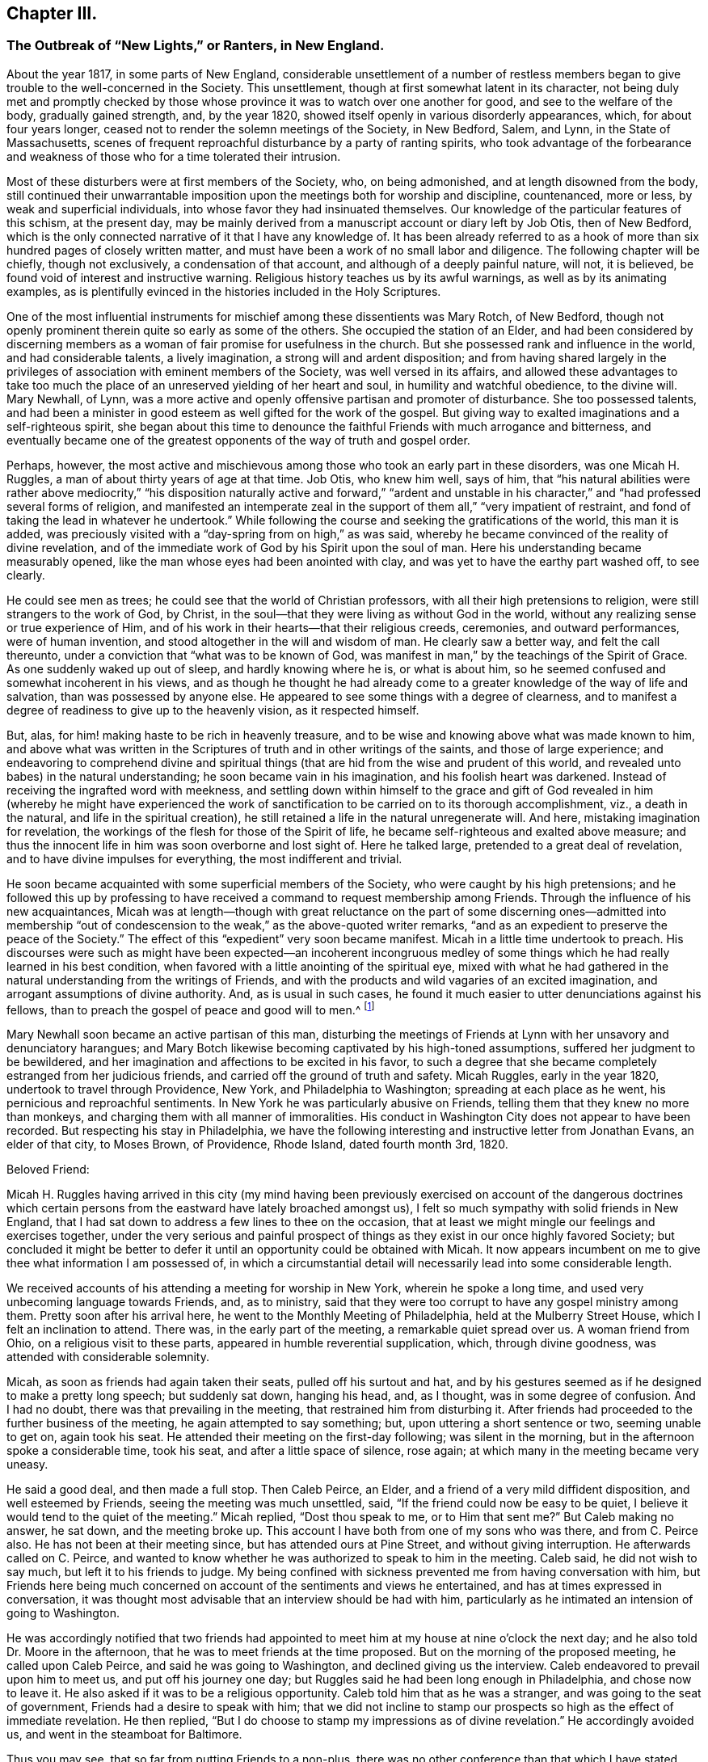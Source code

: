 == Chapter III.

[.blurb]
=== The Outbreak of "`New Lights,`" or Ranters, in New England.

About the year 1817, in some parts of New England,
considerable unsettlement of a number of restless members
began to give trouble to the well-concerned in the Society.
This unsettlement, though at first somewhat latent in its character,
not being duly met and promptly checked by those whose province
it was to watch over one another for good,
and see to the welfare of the body, gradually gained strength, and, by the year 1820,
showed itself openly in various disorderly appearances, which,
for about four years longer, ceased not to render the solemn meetings of the Society,
in New Bedford, Salem, and Lynn, in the State of Massachusetts,
scenes of frequent reproachful disturbance by a party of ranting spirits,
who took advantage of the forbearance and weakness
of those who for a time tolerated their intrusion.

Most of these disturbers were at first members of the Society, who, on being admonished,
and at length disowned from the body,
still continued their unwarrantable imposition upon
the meetings both for worship and discipline,
countenanced, more or less, by weak and superficial individuals,
into whose favor they had insinuated themselves.
Our knowledge of the particular features of this schism, at the present day,
may be mainly derived from a manuscript account or diary left by Job Otis,
then of New Bedford,
which is the only connected narrative of it that I have any knowledge of.
It has been already referred to as a hook of more
than six hundred pages of closely written matter,
and must have been a work of no small labor and diligence.
The following chapter will be chiefly, though not exclusively,
a condensation of that account, and although of a deeply painful nature, will not,
it is believed, be found void of interest and instructive warning.
Religious history teaches us by its awful warnings, as well as by its animating examples,
as is plentifully evinced in the histories included in the Holy Scriptures.

One of the most influential instruments for mischief
among these dissentients was Mary Rotch,
of New Bedford, though not openly prominent therein quite so early as some of the others.
She occupied the station of an Elder,
and had been considered by discerning members as
a woman of fair promise for usefulness in the church.
But she possessed rank and influence in the world, and had considerable talents,
a lively imagination, a strong will and ardent disposition;
and from having shared largely in the privileges
of association with eminent members of the Society,
was well versed in its affairs,
and allowed these advantages to take too much the place
of an unreserved yielding of her heart and soul,
in humility and watchful obedience, to the divine will.
Mary Newhall, of Lynn,
was a more active and openly offensive partisan and promoter of disturbance.
She too possessed talents,
and had been a minister in good esteem as well gifted for the work of the gospel.
But giving way to exalted imaginations and a self-righteous spirit,
she began about this time to denounce the faithful Friends with much arrogance and bitterness,
and eventually became one of the greatest opponents of the way of truth and gospel order.

Perhaps, however,
the most active and mischievous among those who took an early part in these disorders,
was one Micah H. Ruggles, a man of about thirty years of age at that time.
Job Otis, who knew him well, says of him,
that "`his natural abilities were rather above mediocrity,`" "`his
disposition naturally active and forward,`" "`ardent and unstable
in his character,`" and "`had professed several forms of religion,
and manifested an intemperate zeal in the support
of them all,`" "`very impatient of restraint,
and fond of taking the lead in whatever he undertook.`"
While following the course and seeking the gratifications of the world,
this man it is added,
was preciously visited with a "`day-spring from on high,`" as was said,
whereby he became convinced of the reality of divine revelation,
and of the immediate work of God by his Spirit upon the soul of man.
Here his understanding became measurably opened,
like the man whose eyes had been anointed with clay,
and was yet to have the earthy part washed off, to see clearly.

He could see men as trees; he could see that the world of Christian professors,
with all their high pretensions to religion, were still strangers to the work of God,
by Christ, in the soul--that they were living as without God in the world,
without any realizing sense or true experience of Him,
and of his work in their hearts--that their religious creeds, ceremonies,
and outward performances, were of human invention,
and stood altogether in the will and wisdom of man.
He clearly saw a better way, and felt the call thereunto,
under a conviction that "`what was to be known of God,
was manifest in man,`" by the teachings of the Spirit of Grace.
As one suddenly waked up out of sleep, and hardly knowing where he is,
or what is about him, so he seemed confused and somewhat incoherent in his views,
and as though he thought he had already come to a
greater knowledge of the way of life and salvation,
than was possessed by anyone else.
He appeared to see some things with a degree of clearness,
and to manifest a degree of readiness to give up to the heavenly vision,
as it respected himself.

But, alas, for him! making haste to be rich in heavenly treasure,
and to be wise and knowing above what was made known to him,
and above what was written in the Scriptures of truth and in other writings of the saints,
and those of large experience;
and endeavoring to comprehend divine and spiritual things
(that are hid from the wise and prudent of this world,
and revealed unto babes) in the natural understanding;
he soon became vain in his imagination, and his foolish heart was darkened.
Instead of receiving the ingrafted word with meekness,
and settling down within himself to the grace and gift of God revealed
in him (whereby he might have experienced the work of sanctification
to be carried on to its thorough accomplishment,
viz., a death in the natural, and life in the spiritual creation),
he still retained a life in the natural unregenerate will.
And here, mistaking imagination for revelation,
the workings of the flesh for those of the Spirit of life,
he became self-righteous and exalted above measure;
and thus the innocent life in him was soon overborne and lost sight of.
Here he talked large, pretended to a great deal of revelation,
and to have divine impulses for everything, the most indifferent and trivial.

He soon became acquainted with some superficial members of the Society,
who were caught by his high pretensions;
and he followed this up by professing to have received
a command to request membership among Friends.
Through the influence of his new acquaintances,
Micah was at length--though with great reluctance on the part of some discerning ones--admitted
into membership "`out of condescension to the weak,`" as the above-quoted writer remarks,
"`and as an expedient to preserve the peace of the Society.`"
The effect of this "`expedient`" very soon became manifest.
Micah in a little time undertook to preach.
His discourses were such as might have been expected--an incoherent incongruous
medley of some things which he had really learned in his best condition,
when favored with a little anointing of the spiritual eye,
mixed with what he had gathered in the natural understanding from the writings of Friends,
and with the products and wild vagaries of an excited imagination,
and arrogant assumptions of divine authority.
And, as is usual in such cases,
he found it much easier to utter denunciations against his fellows,
than to preach the gospel of peace and good will to men.^
footnote:[John Comly in the journal of his life (p. 207) speaks of Micah Ruggles
as having been "`a military captain,`" and as "`a young man of uncommon activity
and energy of mind,`" as having been remarkably awakened about 1810,
and as then (1818) "`just coming forth in testimony in meetings,
in the simplicity of a little child`" (p. 208). He speaks of the troubles in New England
with an appearance of leaning towards those who produced the sad disturbances there,
and connects those disturbances with what subsequently
occurred in Pennsylvania and elsewhere (p. 303),
the cause being in his view, "`jealousy`" and "`stretch of arbitrary power.`"]

Mary Newhall soon became an active partisan of this man,
disturbing the meetings of Friends at Lynn with her unsavory and denunciatory harangues;
and Mary Botch likewise becoming captivated by his high-toned assumptions,
suffered her judgment to be bewildered,
and her imagination and affections to be excited in his favor,
to such a degree that she became completely estranged from her judicious friends,
and carried off the ground of truth and safety.
Micah Ruggles, early in the year 1820, undertook to travel through Providence, New York,
and Philadelphia to Washington; spreading at each place as he went,
his pernicious and reproachful sentiments.
In New York he was particularly abusive on Friends,
telling them that they knew no more than monkeys,
and charging them with all manner of immoralities.
His conduct in Washington City does not appear to have been recorded.
But respecting his stay in Philadelphia,
we have the following interesting and instructive letter from Jonathan Evans,
an elder of that city, to Moses Brown, of Providence, Rhode Island,
dated fourth month 3rd, 1820.

[.embedded-content-document.letter]
--

[.salutation]
Beloved Friend:

Micah H. Ruggles having arrived in this city (my mind having been previously
exercised on account of the dangerous doctrines which certain persons
from the eastward have lately broached amongst us),
I felt so much sympathy with solid friends in New England,
that I had sat down to address a few lines to thee on the occasion,
that at least we might mingle our feelings and exercises together,
under the very serious and painful prospect of things
as they exist in our once highly favored Society;
but concluded it might be better to defer it until
an opportunity could be obtained with Micah.
It now appears incumbent on me to give thee what information I am possessed of,
in which a circumstantial detail will necessarily lead into some considerable length.

We received accounts of his attending a meeting for worship in New York,
wherein he spoke a long time, and used very unbecoming language towards Friends, and,
as to ministry, said that they were too corrupt to have any gospel ministry among them.
Pretty soon after his arrival here, he went to the Monthly Meeting of Philadelphia,
held at the Mulberry Street House, which I felt an inclination to attend.
There was, in the early part of the meeting, a remarkable quiet spread over us.
A woman friend from Ohio, on a religious visit to these parts,
appeared in humble reverential supplication, which, through divine goodness,
was attended with considerable solemnity.

Micah, as soon as friends had again taken their seats, pulled off his surtout and hat,
and by his gestures seemed as if he designed to make a pretty long speech;
but suddenly sat down, hanging his head, and, as I thought,
was in some degree of confusion.
And I had no doubt, there was that prevailing in the meeting,
that restrained him from disturbing it.
After friends had proceeded to the further business of the meeting,
he again attempted to say something; but, upon uttering a short sentence or two,
seeming unable to get on, again took his seat.
He attended their meeting on the first-day following; was silent in the morning,
but in the afternoon spoke a considerable time, took his seat,
and after a little space of silence, rose again;
at which many in the meeting became very uneasy.

He said a good deal, and then made a full stop.
Then Caleb Peirce, an Elder, and a friend of a very mild diffident disposition,
and well esteemed by Friends, seeing the meeting was much unsettled, said,
"`If the friend could now be easy to be quiet,
I believe it would tend to the quiet of the meeting.`"
Micah replied, "`Dost thou speak to me, or to Him that sent me?`"
But Caleb making no answer, he sat down, and the meeting broke up.
This account I have both from one of my sons who was there, and from C. Peirce also.
He has not been at their meeting since, but has attended ours at Pine Street,
and without giving interruption.
He afterwards called on C. Peirce,
and wanted to know whether he was authorized to speak to him in the meeting.
Caleb said, he did not wish to say much, but left it to his friends to judge.
My being confined with sickness prevented me from having conversation with him,
but Friends here being much concerned on account of the sentiments and views he entertained,
and has at times expressed in conversation,
it was thought most advisable that an interview should be had with him,
particularly as he intimated an intension of going to Washington.

He was accordingly notified that two friends had appointed
to meet him at my house at nine o`'clock the next day;
and he also told Dr. Moore in the afternoon,
that he was to meet friends at the time proposed.
But on the morning of the proposed meeting, he called upon Caleb Peirce,
and said he was going to Washington, and declined giving us the interview.
Caleb endeavored to prevail upon him to meet us, and put off his journey one day;
but Ruggles said he had been long enough in Philadelphia, and chose now to leave it.
He also asked if it was to be a religious opportunity.
Caleb told him that as he was a stranger, and was going to the seat of government,
Friends had a desire to speak with him;
that we did not incline to stamp our prospects so high as the effect of immediate revelation.
He then replied, "`But I do choose to stamp my impressions as of divine revelation.`"
He accordingly avoided us, and went in the steamboat for Baltimore.

Thus you may see, that so far from putting Friends to a non-plus,
there was no other conference than that which I have stated,
and that was with Caleb alone, as is before expressed.
After his return from Washington, as I was sitting in my son`'s shop, Ruggles came in,
and very freely entered into conversation with William respecting his visit to the metropolis,
of various incidents that turned up there and in his journey;
and likewise gave some account of his first coming among Friends,
the state of his mind in his early attending meetings in New Bedford,
and some of his prospects and experiences,
laying particular stress on what he calls his impressions.
Finding that he was much disposed for talking,
and full in relation to what he thought he had known,
and feeling that there was evidently a want of gravity and weightiness of spirit in him,
I sat silently hearing his various anecdotes;
and although none of them led to such a disclosure of his sentiments
as would exhibit a departure or difference from what we hold,
yet I was most easy just to say,
"`that I had always found it most safe to labor to have a little bread in my own house,
and not to talk about my own experience (if I had any),
unless particularly or unavoidably called upon for such an exposure.`"

After which he went away.
But still being under some concern, and not knowing but he might soon leave town, my son,
at my request, left word at his lodgings that I wished to see him;
and on the afternoon of seventh-day last, brought him to my house.
I mentioned that,
having heard of his having expressed sentiments to several of our young people,
which tended to lessen their esteem of the sacred writings,
and to lead them into doubts of their authenticity,
and that he had also said something that gave reason to
apprehend he did not believe in the divinity of Christ,
and that he esteemed the account of it no more than any other historical fact;
that the hearing of these things had occasioned me much distress and pain;
for it had always been our care and labor to impress upon the minds of our youth and
others the necessity of endeavoring to work out their own salvation with fear and trembling,
without seeking to pry into things which human wisdom could not fathom;
that as the principles and doctrines of our Society were published to the world,
and were well known, if he were not one with us in principle,
it would be candid in him to declare himself; for, as William Penn remarks,
we compel none to us,
but those who profess to be of us must walk conformably with our principles,
or be denied by us.

That we highly esteemed the offering and sacrifice of Christ as
an atonement or propitiation for the sins of the whole world;
most firmly believing in his divinity,
and also in the authenticity of the Holy Scriptures,
they being written by divine inspiration.
It was then mentioned to him,
that in the days of George Fox there were persons in our Society,
pretending to be so under the immediate direction of the light,
that they could not be subject to the care and oversight of their friends,
and thus thought to hold themselves clear of accountability to the body;
and by giving way to their imaginations had separated themselves,
and so far run out as to make opposition to the ministers and elders, even in public.
That the same spirit of division having frequently shown itself,
had appeared of late time in Ireland,
and under very specious professions of more enlightened views and knowledge,
had found fault with our order and discipline,
arraigned the establishment of our meetings,
and manifested hostility to our manner of worship.

But that as faithful Friends kept steadfast, these separatists came to nothing,
and confusion and misery swallowed many of them up.
I then opened to him the principles and judgment of our ancient Friends,
respecting the order and government which ever belongs to the church of Christ.
That as all the individuals of the body were members one of another, we must be subject;
but as for going about, or attempting to arraign the establishment of meetings,
or the ministry of those approved among us,
it was contrary to the order and rule instituted by the Head of the Church.
That if any were uneasy with what was delivered, or with anything among us,
there was an orderly way of proceeding towards a remedy.
He made no reply, though full time was given him;
nor did he ever attempt to deny the facts alleged.
And from what I can learn,
he endeavors to conceal his real sentiments from
those he thinks will investigate and reprove them,
but chooses to insinuate them into the minds of the incautious or inexperienced youth.

A woman Friend in the city informed me yesterday, that in conversation with him,
he expressed himself in such a manner as really to shock her with astonishment and disgust.
He spoke very lightly of Christ;
from which she understood that he had but little or no belief in his divinity; that,
as for the Scriptures, they were like the manna gathered yesterday, all worm-eaten!
And when she mentioned something about our being preserved from unbelief,
he treated it with ridicule, saying,
he supposed that if he was to believe the account of Adam, Eve, etc.,
and such-like nonsense, Friends would give him a passport to heaven!
Friends here have no unity with him or his doctrine.
And I told him, that however such opinions as his might do in New England,
they would not be received here; and advised him to return home;
which has also been repeatedly done by other Friends.
As to his pretending to an immediate impulse for whatever he does or says,
it can have very little effect with those who will not take everything from him implicitly,
but endeavor to feel the ground and foundation of every engagement;
for it will soon be perceived, that, whatever he may say about his commission,
very little weight, solidity, or real exercise of spirit, is to be felt about him.

I much desire that faithful Friends everywhere may stand firm against
the subtle insinuations and approaches of this spirit,
in its various transformations; for we have no doubt here,
that it is of the same origin with that which has troubled the church at different periods,
and tends to the dissolution of every bond of real union,
and the subversion of all that is truly good and comely in our religious Society.
There is no doubt but his mind has been enlightened;
and had he received the unfoldings of truth in the simplicity of a child,
and retained them quietly, appointed for his own real benefit,
until through divine wisdom they might be brought forth to profit,
it would have been well.
But, as our friend, Isaac Penington, says, "`Catching at them,
and taking them into the earthly part, a monstrous birth has been produced.`"
And he is, I believe, taking imagination for revelation,
and by making use of strong or severe terms,
would force upon Friends that which is of spurious origin.

[.signed-section-closing]
With the feeling of brotherly love, I remain thy friend,

[.signed-section-signature]
Jonathan Evans.

--

Although the above letter is somewhat long, yet it is so instructive,
that I have not felt free to do otherwise than give it here in full.
It portrays in some degree, and in an interesting manner, the character of its writer,
as a clear and prompt discerner of departures from
our ancient faith and from the order of the gospel,
and a vigilant watchman on the walls of Zion;
and evinces the earnestness and integrity of his concern for the safety of the church,
and his fitness for the duty which soon afterwards devolved upon him,
of withstanding prominently and with equal firmness,
the more formidable outbreak of the same spirit,
under the instrumentality of Elias Hicks and his coadjutors.

On Micah Ruggles`'s return home,
he was admonished by some of the elders and overseers respecting his disorderly course.
He appeared for the time to be considerably brought down, and denied holding sentiments,
respecting the divinity of Christ, different from those held by the Society.
But the same spirit of skepticism and disorder that actuated him
had now gained ascendency in the hearts of many others in New England,
and they encouraged one another to a continued repetition
of outrages on the good order of the Society.
It would require a large volume,
to delineate the whole course of their proceedings during the five years that they thus
broke in upon the solemn meetings of Friends with their ranting discourses and conduct.
Job Otis`'s manuscript history of these transactions,
and of the sore exercise thereby brought upon faithful Friends, details them minutely;
he having been a witness of the sad disorders,
and concerned firmly and openly to stand against them,
and to encourage others to greater faithfulness in doing what they could to check them.
We shall here have to be content with a succinct narrative of such portions of the whole,
as are of special importance,
in order to develop the awful workings of this spirit of anarchy.

Some or other of these deluded people made a frequent
practice of intruding into the meetings for worship,
and even into those for discipline after they had been disowned;
and would insist on taking the raised seats appropriated to the ministers and elders;
often dressed in gay and prominently unseemly clothing;
and would thence hold forth for a long time in a ranting manner,
to the great exercise and grief of friends, and to the reproach of the truth.
Not only were the principles and practices of these people, in regard to outward conduct,
very loose, and some of them quite disgraceful;
but many of their doctrines as to matters of faith were exceedingly unsound.
A pernicious periodical paper, entitled The Celestial Magnet,
published by one David B. Slack,^
footnote:[This paper was afterwards circulated, with expressions of approval,
by Elias Hicks.]
was freely circulated among them, and patronized by some of them;
thus instilling its infidel principles into their families,
and tending to the destruction of every tender green plant therein.

They soon began to speak lightly of the Holy Scriptures,
as we have seen in the case of M. H. Ruggles,
and to discredit the divinity and atonement of our Lord Jesus Christ.
Religious exercise of mind for the arising of divine life in the soul was set at naught,
as nothing but the restless workings of the natural mind,
under the fallacious plea that the Almighty is sufficient
of himself for his work in the salvation of mankind,
without our cooperation or any earnest concern of soul on our part,
and that we may leave it all to him.
That mere light of nature, and the vagaries of an excited imagination,
were confounded by them with the revelations of the Divine Spirit to the soul;
and this led them into many extravagancies,
in which they attempted to justify themselves with
the presumptuous notion that they were divine requisitions;
disregarding the admonitions at times administered, that God is a God of order,
and will have order in his church,
and that such proceedings tended to the breaking down of all order and church government.
Such admonitions were of no avail,
as they placed their own unbridled imaginations and wills far above
the religious concern and solicitude of their friends.

Heaven and hell they considered to be merely states of mind,
to be experienced here on earth, and to be continued hereafter in the same degree.
The existence of the devil as a distinct being was called in question;
and the necessity of repentance for past sins was discarded;
as they considered that with the past we have nothing to do,
and even the experience gathered by the past was to be set aside as useless,
so that the most recent and inexperienced in the religious life
and walk were to be regarded as of equal standing with those of
maturity in an acquaintance with the mysteries of the kingdom.
Mary Newhall, in her preaching, distinctly uttered the following pernicious sentiments:
That "`there is no devil, but that which is in man;`" that "`nothing can atone for sin,
but sin in the flesh;`" that "`belief is no virtue,
and unbelief no crime;`" and that "`we are not bound to believe what we cannot comprehend.`"
One young man, who, in after life,
was well known to the writer as a minister of the gospel,
hearing these assertions of hers in his immaturity,
and receiving them with a mistaken confidence in her integrity,
as the words of a professed servant of the Lord, was brought to the verge of infidelity.
But, after suffering unutterable distress,
he was mercifully rescued from the dreadful precipice,
and enabled to see the entire futility and wickedness of such views,
and was never afterwards, it is believed,
troubled with doubts respecting the great truths
of the Christian faith thus brought into question.
But how many may have utterly fallen down that awful precipice under the same influences,
we know not.

The tendency of their views and practices altogether was to the leveling of all distinctions,
by an assumption of liberality, or latitudinarianism,
and they constantly inveighed against "`judging,`" and against
the restrictions and obligations of the discipline,
as rigid and superstitious, and behind the enlightenment of this age.
It was very evident that in many things they were
one with the followers of Hannah Barnard in Ireland,
though perhaps advancing into greater extravagancies of conduct,
notwithstanding the advantages which some of them had enjoyed,
of good education and cultivated society.

One of the dissentients, Greely Hannaford, of Cape Elizabeth, in Maine,
came in the capacity of a minister to New Bedford, about the beginning of 1822;
and taking the head seat in the meeting,
proceeded to compare the Society to a company of "`Babel-builders;`" and
then addressed some whom he considered as "`an army whom the Lord was
raising up`"--"`who should make thorough work in the earth`"--adding,
that a reformation had already begun in the Society,
which would be the riches of the world,
and in its full accomplishment would break down the
partition-wall that separates us from the world,
the world over--that here there would be no need for any outward means of defence,
for that the law was added because of transgression--that
the Lord had shown him that this beautiful fabric (alluding,
as it would seem,
to the established order and discipline of the Society) which had been so long in building,
was to be pulled down and laid waste, so that one stone should not be left upon another.
"`Thus he went on,`" says the author of the manuscript before referred to,
"`casting abroad firebrands, arrows, and death.`"

When Friends undertook to put the discipline in practice against some of these gainsayers,
a great outcry was raised about persecution,
and several of them persisted in sitting in the meetings for discipline,
after they had been complained against as disorderly walkers,
and some even after they had been disowned.
Others, hoping to avoid the disagreeable result of being disowned,
offered to resign their membership;
and strenuous attempts were made to sustain them in the assumption
of a right to this mode of slipping out of responsibility,
and securing immunity to themselves in their defection.
In his relation of these circumstances,
Job Otis makes some pertinent and clear observations respecting this supposed right
of resigning membership in the Society--a claim often advocated in the present day.
Viewing the Society of Friends, as part, at least, of the visible church,
deriving its obligations, its trust, and its authority, from Christ, its spiritual Head,
he says,

[.embedded-content-document]
--

The Society, we are bound to believe, according to our profession,
is not a mere human institution, subject to the will of man;
nor are its powers and obligations derived from man; for,
if it be any part of the true church, it is, as the apostle saith,
"`The pillar and ground of the truth,`" 1 Tim. 3:15.
Hence its obligations cannot be dispensed with by man,
at his will and pleasure.
They are all derived from, and to be exercised in, Christ its head.
And these obligations are not only to the great Head of the church,
as the Author of all good, but they extend to the members of the church,
in the relation they may respectively stand in and bear one to another,
as members of one body.
And from these obligations arise many duties, both civil and religious,
to God and to our fellow creatures, which no human power can exonerate us from;
for they are due unto God, and unto His church and people.

The duty of the body, in its collective capacity,
under the influence and direction of Christ its head,
is to watch over its members with a parental care and authority,
for their good and its own peace and welfare; and, as far as in it lies,
to restrain from evil.
It can neither countenance nor allow anything that
is injurious either to itself or to its members,
or that is dishonorable or undutiful, either to itself, or to its Head.
It cannot humor its refractory members, however stubborn they may prove,
to their own hurt or its own reproach and that of its acknowledged Head.
It cannot be accessory to any evil and wrong, for that would be to implicate itself,
and thus become accessory to its own degradation and shame.
While it is true to itself, to its spiritual Head, and to the cause of truth,
it will maintain its ascendency and its authority over its members,
derived from Christ its Head, and will neither temporize with offenders,
nor concede to any undutiful or wrong act in them.

If membership be a religious privilege and blessing, and the body be a church of Christ,
as we are bound to believe, and the natural guardian of its members; and,
on the other hand, if it be an evil,
and an outrage both to the church and the member in particular,
and an open violation of duty and of trust, in any one to separate himself from the body,
or to set himself in opposition and array against the church and her lawful authority,
then it must be equally wrong for the body,
whose duty it is to exercise a parental care and authority over its members,
to consent to, or be at all accessory to this evil and wrong.
Should a member be so lost to his own best interest, and to a sense of duty,
as to persist in separating himself from the Society,
disregarding its admonitions and contemning its authority,
then doubtless it will become necessary, for the clearing of truth and our profession,
to disown such, and testify against them.
A member persisting in a request to be discharged from the Society,
acting pursuant thereto, would from that moment withdraw himself from the Society,
and should then be treated with as a delinquent.
Taking upon himself to disown the Society,
he no longer manifests a dutiful subjection and allegiance to it,
and becomes an offender, etc.

--

A characteristic instance of the vulgar profanity of some of these deluded people,
even in our solemn meetings,
will serve to show the falsity of their pretensions
of being engaged for the reformation of the Society.
On one occasion, in a meeting at Salem,
some move being made in order to give an aged Friend her accustomed seat,
one B. Shaw cried out, "`Let the old +++_______+++ sit where she will!`"
And when he was disowned for his profane and disorderly conduct,
Mary Newhall undertook to plead his cause as an innocent man;
and another of the party compared the proceedings of the
meeting to the reign of Robespierre in the French revolution.
On one occasion, two of these men, Jonathan Buffum and D. Alley,
after acting in a very unbecoming manner in the men`'s monthly meeting room,
proceeded to intrude into the women`'s apartment,
where they disturbed the meeting by their unsavory and impertinent interference.
A letter from a friend of Lynn (E. Collins), dated second month 19th, 1822,
gives some account of another instance of their wildness and recklessness.

[.embedded-content-document.letter]
--

On fifth-day last was our Monthly Meeting--such a one, I believe,
as was never before witnessed in America.
B+++.+++ Shaw was carried out before the meeting was fully collected.
J+++.+++ Alley and J. Buffum took the high seat,
and compelled the Quarterly Meeting`'s Committee to take the left.
In the early part of the meeting, J. Buffum said: "`You who profess to be Quakers,
have shown the fruits of your hell-born principles this day!`"
And again:
"`This is spiritual cannibalism--you thirst for our blood--you wish to feed upon us!`"
M+++.+++ Newhall spoke of the Quarterly Meeting`'s Committee, and of the fruit of their advice,
and said to the meeting:
"`You are drunk with the blood of the saints--your garments have become loathsome!`" etc.
About 12 o`'clock the meeting became quietly settled under great solemnity.
The living part seemed to be dipped into a feeling one for another, and for the cause,
in a remarkable degree.
Soon after, the meeting proceeded to business.

One of the Quarterly Meeting`'s Committee spoke to business.
J+++.+++ Alley forbade him, and ordered him to sit down.
He declining, J. Alley persisted, and raised his voice, saying, "`Sit down,
Benjamin Folsom,`" and repeated it nearly twenty times,
with about as much extension of voice as he was capable of,
and caused a suspension of business in both meetings +++[+++being
heard through the partitions]. Some women were frightened,
and left the meeting.
Generally through the meeting,
when any of the committee attempted to express a sentiment,
J+++.+++ Alley would immediately rise, and exclaim against them,
extending his voice so as to drown theirs.
At intervals the meeting would proceed with as much firm deliberation, I believe,
as at any former period.
Sixth-day morning,
J+++.+++ Alley appeared publicly in the stores with a large sword by his side,
exclaiming against imposition, calling out,
"`Victory or death!`" and repeated it from place to place.

Seventh-day, he appeared without his sword, but said he would not be imposed upon,
he would carry his sword to meeting.
Friends concluded to warn and forbid J. Buffum and
B+++.+++ Shaw from going into our meeting to conduct,
as they had done in previous meetings; and accordingly drew up a paper,
setting forth their reasons for forbidding them.
Some Friends called to give them our reasons.
J+++.+++ Buffum would hear but a part, and left the room.
On first-day morning, J. Alley appeared, with his sword by his side.
At early meeting-time people began to collect about the meetinghouse.
Pretty soon,
those persons who had expressed themselves in such awful language came up to the door,
and halted a little.
Then J. Alley came forward with a quick and ready step,
and just as he was going up the gallery stairs +++[+++steps],
a Friend clasped him round his body and arms; other Friends assisted,
and soon took the sword from him by cutting the belt
and unclenching his hand from the hilt.

Such a scene, in a religious meeting,
seemed enough to shock every feeling we were capable of.
Friends thought best quietly to take them out, if they should persist in such conduct.
In the afternoon they came forward as usual,
and were publicly warned and forbidden to go into the ministers`' gallery,
to conduct as they had done.
But they treated Friends with contempt.
The meeting was then large,
I believe between two and three hundred of other societies present,
merely to see what passed.
The people were requested to keep their seats,
while those disorderly persons were removed.
Some Friends were then called upon to remove them; which was done,
though not without considerable disturbance; they refusing to go voluntarily,
were carried out.
An officer was called, who took charge of them,
in order to have them bound over for their good behavior.

--

Thus far the letter.
It is manifest that J. Alley was more or less affected with insanity;
but what shall we say of the conduct of those who encouraged him,
and promoted and aided these disorderly proceedings,
by which a peaceful congregation was thus outraged in their
lawful endeavor to wait publicly on the Lord their God?
The account given in a public paper of the date says,
that "`the justice found cause to order them to recognize for their appearance at court.`"
As they declined giving bonds,
which they seemed to consider would be an acknowledgment of guilt,
they were all committed, to await their trial.
It seems that four individuals were thus implicated,
all of whom had been disowned by Friends, except J. Alley;
and the removal was accomplished under the control of the overseers,
and by the advice of the Quarterly Meeting`'s committee.
A fifth participator made his escape from the meeting, and left the town.
The statements of various newspapers corroborate the foregoing narration,
with the additional information, that at the trial of the four prisoners, Buffum, Shaw,
and Sprague pleaded '`not guilty;`' when the clerk put the question to Alley,
he replied with energy, '`I am guilty, and I am not guilty.`' Before the trial commenced,
the county attorney entered a nolle prosequi as to Alley, who was deemed insane.
It may here be observed, that Friends had, some time before,
requested Alley`'s relations and friends to have the requisite care taken of him,
to prevent his repeating his outrages upon their meetings, but to no purpose.

The newspaper account goes on to say that the other three were then put upon their trial.
We need not pursue the details, further than to add,
from the same authority (the Salem Register),
that after much clear evidence to substantiate the facts on which they were arraigned,
the case was given to the jury;
and after a luminous statement of the facts and principles
of law on which the case depended,
delivered by Judge How, the jury retired,
and in about two hours returned with a verdict of guilty
on all counts against Jonathan Buffum and Preserved Sprague,
and an acquittal of B. S. by reason of insanity.
Buffum was, the next day, sentenced to pay a fine of one hundred and fifty dollars,
and Sprague seventy-five dollars--the court taking into
account the fact that they were almost destitute of property.

A Friend, then travelling in the ministry here, from England, George Withy,
was witness to some of the disturbances at Lynn during that year;
and in a public meeting held there in the eighth month,
when a number of the contentious individuals had
been acting in their usual disorderly manner,
he faithfully testified against them, informing the meeting,
that though he had been in the ministry nearly forty years,
and had travelled much in his own land and some thousands of miles in this,
and had held meetings with all grades of people, down to negroes and Indians,
yet he had never before witnessed such an outrage against the rules of decency,
common sense, reason, and religion, as his eyes had beheld in that place.
In the course of his communication he added,
with the firmness and boldness of speech which characterized him:

[.embedded-content-document]
--

I am far from wishing to hurt the feelings of any one;
I pity these poor deluded individuals, who have been the cause of my sore anguish.
But who ever saw such an instance as took place in
the meeting I had here the other evening,
in the man that stood before me two hours and a half,
apparently for the purpose of disturbing?
But it did not move me any more than if he had been a post.
I thank God, I feel dominion of spirit over these things,
and move in a region above them all.

But many of more experience, and less confidence, or more diffidence than myself,
might have been so disturbed,
that the usefulness of the meeting might have been frustrated,
and all parties gone away dissatisfied.
And I bear my testimony against these things.
I am not ashamed to bear my testimony, in the name of the Lord,
against this desolating spirit, wherever I find it.
I feel much for the dear young people And I may now say,
that I believe the time has fully come, that patience has had its perfect work,
and it is now for the active members, both men and women,
to unite and stand against these things, that there may not be a repetition of them.

--

Mary Newhall, who had by this time been disowned, soon,
with the cooperation of several adherents, set up a separate meeting at Lynn;
which was for a time some relief to Friends there,
in withdrawing her attempts at disturbance from their meetings;
but this relief to the Society lasted only for a few months.
In the beginning of 1823, she again appeared, at New Bedford,
discoursing in Friends`' meetings in her accustomed unsavory manner.
It appears from the manuscript diary of Job Otis,
that a correspondence or intercourse was maintained between the dissentients in New
England and some discontented and restless spirits in Pennsylvania and New York,
who soon afterwards appeared openly as adherents of Elias Hicks.
The above writer, who was an acute observer,
has traced some features of similarity which would
naturally tend to produce a bond of union,
although the followers of Elias Hicks did not, generally,
by any means sanction such gross outrages upon the discipline and order of the Society,
as were perpetrated by that fanatical people in New England.

Their disorderly acts were temporary,
and under the excitement of a definite and in their view important aim, to wit,
the possession of the meetinghouses,
but not for the wanton purpose of disturbing meetings for divine worship,
as were those of New England.
Some of these features of agreement may be thus concisely stated:
A mistaking of the dictates of mere imagination for the leadings of the Spirit of Truth,
and then an undue exaltation of these supposed leadings of the Spirit over the
dictates of the same divine Spirit in the Scriptures and in holy men in all ages,
heretofore fully acknowledged:
a consequent disparagement of the authority of the Holy Scriptures:
defective views of the necessity of repentance for past sins,
leading to a disparagement of the value of the atoning
sacrifice made by Christ our Saviour,
and then to a denial of his glorious divinity and oneness with the Father:
a fallacious idea that the standard of divine truth is always susceptible of advancement,
so that we need not be bound by the experience of our forefathers,
but should look for higher developments,
different from what was revealed to them in the light of the unchangeable truth:
an incorrect view of man`'s duty to serve the Almighty,
discarding all motives founded on the hope of eternal reward,
and restricting them merely to the disinterested love of God;
thus diminishing the motives to a fear of "`the wrath to come`" for disobedience:
a denial of the individual existence of the devil,
any further than is found in our own carnal inclinations:
a disposition to tamper with the wholesome gospel order long established,
particularly in regard to the service of elders;
desiring to reduce it to an annual appointment: and, finally,
a constant inveighing against any settled statements of the faith of the Society,
calling them "`human creeds,`" framed in the will and wisdom of man,
and an unwarrantable obstruction of the liberty of individuals to believe as they please.

It may naturally be queried,
how was it that these gross disorders were allowed to go on so long without being suppressed?
The answer is found in the fact,
that a large proportion even of the well-disposed members,
who were not themselves participators in the corrupt
views and disorderly practices of these people,
were nevertheless more or less weak in their judgment of the depth of the evil,
entangled in a false tenderness for the individuals or their family connections,
and willing to give heed to any plausible extenuating suggestion,
looking towards a gradual healing of the sore by indefinite patience and forbearance;
thus forgetting the paramount duty of the church to maintain its purity and integrity,
relying on the helping hand of the Great Head in every time of need,
to enable it to sustain that authority which all
truly living churches of Christ are entrusted with.
The prevalency of this temporizing spirit, as it always will,
where it obtains the ascendency,
very greatly tied the hands of the few faithful and clear-sighted,
who were disposed to meet the defection with the requisite firmness and decision,
but found themselves almost borne down by the opposition,
and by the "`slack water,`" both of which combined
to discourage prompt and honest labor with the delinquents,
and the clearing of truth by bearing testimony against such as would not be reclaimed.

During this year, 1823,
the meetings of Friends at New Bedford were additionally disturbed
by the intrusion of two individuals from the State of New York,
viz., Hull Barton and Phebe Johnson,
who continued for some months to impose their ranting discourses upon Friends.
Phebe Johnson came into the meeting attired with a large red shawl, etc.,
and took the ministers`' seat.
On one occasion,
she and Benjamin Rodman undertook a sort of alternate
preaching by sentences in the style of a dialogue,
but addressed to the assembled company.
At another time, Philip Dunum, one of their adherents,
brought the Book of Discipline into the first-day morning meeting for worship,
and insisted on reading aloud a portion of it.

Content Breed, who had been disowned the previous year,
now took upon herself a course which seems to bespeak a mind rendered
insane (or else altogether taken possession of by the evil one)
through a constant indulgence in fanatical impulses and excitements,
and the stifling of conviction.
It appears from a long communication to the "`Salem Gazette,`" dated twelfth month 10th,
1823, that she intruded into the meeting for worship in Salem,
and disturbing the meeting with her disorderly harangue,
was at length removed from the meetinghouse.
On the next first-day she attended the meeting at Lynn,
a funeral taking place at that time, when the corpse was taken into the meeting.
She was clad in thin white apparel, though the weather was cold.
Pushing aside the persons who attempted to stop her,
and ascending into the ministers`' gallery, she soon rose, and exclaimed,
"`Behold the Lamb of God!
Behold the Lamb of God,
that taketh away the sin of the world!`" following this
up with sundry very disorderly expressions.

She then sat down, but soon after rose again,
and in a ranting manner interrupted a female minister who was preaching.
She was then removed from the house as quietly as practicable,
but laid herself down on the door-step till carefully taken away,
at the close of the meeting, to allow the coffin to be carried out.
Being conveyed in a carriage to the house of one of her associates,
she lay there from that day, the 23rd, to the 30th of the eleventh month,
appearing to be speechless and helpless,
except that a few times she wrote short sentences.
On the 29th, she pretended to prophesy her own death the next day.
The house became thronged, it is said, by hundreds of people, led thither by curiosity,
and about the time she had fixed, she actually put on an appearance of dying,
and lay as if dead for perhaps twenty-four hours, when, the crowd having dispersed,
she "`took a little wine,`" and soon disappeared from the town!

It should be added to this revolting account,
that some time afterwards she again made her appearance in the community,
and her mortified adherents endeavored to excuse her conduct on the plea of nervousness.
She had probably excited her mind beyond the bounds of sanity by her wild fanaticism,
and in this state may have really believed that she was about to die.
If so, her error, grave as it was, seems a pitiable one, in this stage of her course,
and less blamable than the conduct of those who were
encouraging and abetting her hallucinations and vagaries.
But the account furnishes an awful warning of the
consequences of giving way to a spirit of ranterism.
These circumstances are said to have occurred at the house of John Alley,
the man who had been acquitted by the court on the ground of insanity; and it is added,
that Alley, after this, went to the meetinghouse on the midweek meeting day,
with an axe in his hand, to demolish the raised seats;
but just as he was entering the house he was seized by some young men,
who saw him coming, and disarmed.
He was taken before two magistrates by a warrant;
but his friends interceded so earnestly for him,
that the Friends of the meeting were willing he should be released.
After this he was seen running up and down the streets with a buffalo`'s skin over him,
and shouting like a madman.
Yet in his outward concerns of business he appeared entirely rational.

It may be said that these are merely instances of the wild doings of crazy people,
and therefore unworthy of a place in sober history.
But there is a significance in them beyond that.
They were the product of associated efforts,
and one of the most sorrowful circumstances connected with them is,
that they were approved and sustained by the disaffected class in the Society,
who were acknowledged to be as sane as usual.
It is also highly probable that their insanity (if insanity it
was) was the ready result of the wild excitement into which they
had been thrown by giving way to such fallacious imaginations,
which the enemy of all good knew well how to take advantage of,
to his own account and their loss.
Yet some likewise who were not generally deemed insane,
acted at times in a manner indicating a great want
of even natural feelings of decency and propriety;
as we have seen also in later times in cases of more
or less giving way to the spirit of ranterism.
Benjamin Shaw, attending a funeral at Lynn, cried out,
"`The Lord hath taken this old man to Himself, and why all this fuss about it?`"
When the funeral procession was formed in the usual order, he exclaimed,
that "`if they had a fife and a drum, they would be ready for a march!`"
And after this, when he himself lost a young child by death,
and a friend called to offer to render any assistance in doing what might be needful,
he told him to "`begone, for he wanted none of his help!`"
And the funeral of this child was conducted in such a manner as seemed to evince
but little of natural affection or sense of the solemnity of the occasion.
So true it is, that where the heart is given up to unbelief,
the kindly affections even of our nature often wither and decay.

Benjamin Rodman, with some of his associates,
attended the ordination ceremonies of a Unitarian minister at New Bedford,
and during the course of them broke forth by way of thanksgiving for the
increase and spread of what he called gospel light in the world.
He also attended, with some others of them,
an "`Oratorio,`" or assembly for what is profanely styled "`sacred music;`" uniting
in the expressions of approbation given by the audience to certain portions of the performance.
Then, at the Monthly Meeting of Friends in the twelfth month,
the same man walked up to the head of the ministers`' seat,
with a volume of Isaac Penington`'s writings in his hand
(he had before done so with William Penn`'s works),
and, though tenderly desired to keep quiet,
persisted in reading aloud several garbled passages (without
the necessary context) respecting church government.

At the Monthly Meeting of New Bedford, in the second month, 1824, Isaac Stephenson,
a minister from England, brother to Elizabeth Robson,
and a man of an eminently meek and devout frame of spirit, was present;
and having spoken in the way of encouragement to faithful Friends,
Micah H. Ruggles attempted to do away the force of what he had said,
and was afterwards very clamorous in the meeting for business,
denying that the Society of Friends had any creed.
But Isaac Stephenson replied to him, that if, by creed, was meant a confession of faith,
he would refer him to one written by Robert Barclay, and also to his Apology;
and likewise to one written by William Penn and George Whitehead;
adding that our early Friends were always ready to give
a confession of their faith to those who asked it of them.
Micah was also reminded that the sort of "`liberty
of conscience`" demanded by him and his associates,
was a liberty entirely different from the views of the Society at any time,
and incompatible with the order and existence of religious society.

Isaac Stephenson tenderly sympathized with the honest-hearted members,
under their peculiar trials.
In the meeting the next first-day, amongst other remarks,
he expressed his feelings relative to the state of things there,
as follows (taken in short-hand by one not a Friend,
and afterwards furnished to J. Otis):

[.embedded-content-document]
--

The path of the true Christian is one of suffering and tribulation;
although human nature recoils at the idea, and would gladly find out some easier way;
whilst the humble followers of a suffering Lord are only desirous
to be in company with their blessed and adored Master and Redeemer,
who does not fail to fulfill His own promises,
or to verify that precious declaration of His, "`If a man will serve me,
let him follow me; and where I am, there shall also my servant be.`"
Now, if we can sensibly feel that we are in company with the blessed Lord and Master,
surely this is enough whether it be in suffering or rejoicing.
The servant must not expect to be greater than his Lord.
It is enough for the Disciple to be as his Lord, and the servant as his Master.
We must not for a moment entertain the idea, that we are, in the present life,
to be exempt from suffering.

There are causes in ourselves, and there are causes in others whom we know and love,
and there are also causes in the world at large,
which cannot fail to be sources of suffering, of conflict,
and even of deep anguish of heart to those who are above all things
desirous of being what the Lord would have them to be,
and of sacrificing their all,
in order that they may feel something of peace and acceptance with Him.
These know what it is, like the Apostles of our blessed Saviour,
to bear about in their bodies the dying of the Lord Jesus,
that so the life may be made manifest in their mortal flesh; though often cast down,
but not destroyed; though at seasons in perplexity, but preserved from despair;
for the Lord`'s everlasting arm is underneath,
and in proportion as their tribulations abound for Christ`'s sake,
and for the promotion of His blessed cause in the earth,
their consolations will also abound by Him.

[verse]
____
To lay the soul that loves Him low,
Becomes the Only Wise;
To hide beneath a veil of woe
The children of the skies.
____

This is the way, dear friends, that He is pleased to deal with the children of His people.
Now, it was foretold concerning our blessed Redeemer, by the evangelical prophet Isaiah,
that his face should be more "`marred than the face of any man`"--"`when we see Him,
there is no beauty in Him that we should desire Him`"--"`a man of sorrows and acquainted
with grief;`" and I fully believe that the true Christian`'s path is thus marred;
it is not beautiful to the eye of human wisdom; so that this eye must be closed,
and the spiritual eye opened by the Lord,
before the saint can be really beautiful in our eyes--before we
can see "`the beauty of Holiness;`" and walk in the path which
the Lord has cast up for His ransomed and redeemed to walk in.
Every faithful follower of our suffering Lord, wherever he is found,
in whatever station or situation in life,
and to whatever peculiar denomination he may belong,
is entitled to that legacy which the Lord left to all his followers without distinction:
"`My peace I leave with you, my peace I give unto you;
not as the world giveth give I unto you.`"
And, blessed forever be His name, He doth not give it and then take it away,
without it is our own fault, and we are disobedient to the divine law,
and turn aside from following Him in the strait and narrow way of the gospel.

Now, it is possible, even if we should unwisely do this,
that we may patch up to ourselves a peace; but it will not be a perfect one;
for there will be seasons when doubts and fears will spring up in our hearts,
and when the holy divine Witness, in spite of all we can do, will testify against this.
It will speak unto us even as the Lord formerly spoke unto Adam,
after he had tasted the forbidden fruit: "`Adam, Adam, where art thou?`"
And in this state,
a sense of the loss which the soul has sustained will from
time to time be as it were forced upon us;
but then it is possible to turn away from this state,
and to close the eye which the Lord has thus been pleased to open,
and thus to become blind again with regard to our real state and condition.
And in this way, it is to be feared,
many high professors of the Christian name do indeed
quench the Holy Spirit in their own souls,
and will not hearken to His voice when he pleads with them there,
setting their sins in order before them, giving them to see their polluted state,
and that they are utterly unfit to enter the kingdom of God.

Well, I believe the Lord is, from season to season,
renewedly extending his divine power to the disobedient and rebellious--unto those that
hitherto have refused to hearken to the divine voice--that have chosen their own delusions,
and have been sacrificing to other gods,
and not serving and worshipping the Lord their God with
all their hearts My very soul has been filled with fear,
that there is such a thing as spiritual idolatry--that of
idolizing the gifts and favors of the Lord--and this,
for want of coming down into the valley of deep humility,
for want of having the mind covered with the preserving fear of the Lord,
for want of feeling an inward trembling in order
that our souls may rest in the day of trouble.
Now we are exhorted to work out the salvation of the soul with fear and trembling;
for God worketh in us, both to "`will and to do of His own good pleasure.`"
And in proportion as our minds are covered with the filial
fear of God (not with the slavish fear of man,
bringing a snare with it), but with that fear of the Lord which is as a fountain of life,
to preserve from the snares of death,
all that is in us will be gradually prostrated before the Lord,
and our wills subjected before Him,
and thus we shall distinctly feel the Lord to work in us,
both to will and to do of his own good pleasure.

May we be concerned to weigh ourselves, and try ourselves, not in a false balance,
or with a bag of deceitful weights,
but in the balance of the sanctuary And if we find we have erred,
in a greater or less degree, from the just man`'s path, let us be willing,
under suffering, to submit to the revelation of the righteous judgment of God,
and that the rod may be laid upon the backsliding nature in us,
that so we may be brought back again into the right way of the Lord; for thus,
in his lovingkindness and mercy,
doth He deal with those that turn unto Him with full purpose of heart.

--

There is an unction to be felt, even in reading this discourse,
which must have reached the witness in the hearts of such of those who heard it delivered,
as were not abandoned to their own ways,
and hardened in their hearts against the reproofs of conviction.

Isaac Stephenson attended the ensuing Yearly Meeting in New England,
in the summer of 1824, along with William Forster, also from England;
and they are mentioned as being very helpful in their ministry,
laboring for the encouragement of the rightly exercised for a due
support of the discipline and of our various Christian testimonies.
The watchmen, both ministers, elders, and overseers,
in some places where the defection prevailed the most,
had become somewhat cast down and ready to give out,
by reason of the long-continued pressure of opposition;
so that they needed to be afresh stirred up to faithfulness.
Many of the leaders in the defection, it is true, had been by this time disowned;
yet they continued to disturb the meetings for worship,
and many of their more or less active partisans remained nominal members,
and made constant opposition to the measures necessary
for maintaining the good order of the Society,
in the meetings for discipline,
thereby often rendering them times of great discomfort to the well-concerned members.

William Forster also attended the Monthly Meeting at New Bedford in the sixth month,
and spoke to the state of the meeting in a very clear and pointed manner,
"`showing,`" as Job Otis says, "`on the one hand,
the delusive nature and tendency of the spirit of the world,
in all its various forms and appearances, warning all against it,
and particularly against the wisdom and friendship of the
world as well as against its follies and vanities;
and on the other hand, showing the unity, the consistency,
and the blessed effects of the Divine Spirit in all its operations and teachings--that
it never led any to build again that which it once led them to destroy.`"
He spoke of the Apostle Paul, both before and after his conversion;
in the first case as an example of man in the fall, governed by his own will and wisdom;
and in the latter, of one acting under the power of the cross of Christ.
He addressed some as being in a state of false peace,
having their waters smoothed as with a covering of oil,
that would be blown off when they should be troubled.
Such were warned of the danger they were in,
and exhorted and entreated to flee from the wrath to come.
Christ`'s words to the Jews,
after lamenting over them as about to have their house left unto them desolate,
for having; killed the prophets and stoned them who were sent unto them,
were feelingly revived: "`Ye shall not see me henceforth, till ye shall say,
'`Blessed is he that cometh in the name of the Lord.`'`"

One Priscilla Hunt, from the south,
who afterwards figured conspicuously among the followers of Elias Hicks,
and Benjamin Rodman before mentioned,
seem to have been the prominent disturbers during 1824.
The latter,
after producing much disturbance during a part of the sittings of the Yearly Meeting,
was kept out of the house for the rest of the meeting, and was soon afterwards disowned.
During the summer, Mary Newhall, with some of her companions,
attempted to impose her unsound ministry on Friends at Lynn;
and being ineffectually entreated to desist, she was, at a subsequent meeting,
kept out of the house.
She then stationed herself near the door outside, and beginning to speak,
a rabble assembled around, and began to make some disturbance.
Whereupon she, with two associates, was taken by a police officer before a magistrate,
and by him reprimanded, and threatened with the penalty of the law against rioters,
in case the offence should be repeated.
The Quarterly Meeting following was a time of trial to friends,
through the usual disorderly conduct of some of the contentious party;
but the meeting was sustained in patient endurance of their imposition,
and afterwards enabled to proceed with its business,
and friends were comfortably animated and encouraged to faithfulness,
through the ministry of Abel Collins, and John Wilbur, of South Kingston, Rhode Island.

About the end of this year, and beginning of 1825,
it became pretty evident that the bond of union among these
disaffected and disorderly people was giving way.
Dissensions among themselves became openly manifest.
On one occasion, in one of their separate meetings, which they had set up,
and held for awhile, the before-named Hull Barton while speaking,
happening to make a pause, one B. Worrell began to sing, to prevent him from proceeding;
and at another time,
Mary Newhall finding H. Barton not sufficiently heterodox to suit her views,
attempted to controvert what he had said, and enforce her own deistical sentiments.
This opposition so provoked Barton, that he openly attacked her,
saying there was death in all she said, and calling her a worker of iniquity.
Mary`'s husband hereupon came forward in great warmth,
and designated what Barton had advanced as "`a lie,`" and his conduct as "`insufferable.`"
The contention continued for some time, Hull`'s companion,
among other sayings of a like nature,
comparing Mary Newhall to a lamp that had become totally dark,
and plastered all over with mud by her admirers.
While this man was thus speaking unwelcome truths and pouring forth unsavory denunciations,
another individual attempted to drown his voice by singing; and so they went on,
in a disgraceful state of discord and disorder.

During the year 1825,
these deluded people had in great measure desisted from
further acts of disturbance in the meetings of Friends.
Job Otis remarks about this time:
"`The disaffected party generally have withdrawn from us, and left our meetings,
both for worship and discipline, quite undisturbed.
Some of them occasionally attend the Unitarian Congregational meeting;
while others entirely withdraw from public worship,
under pretense of not feeling it a duty incumbent on them.
But a withering evidently attends them all,
and their reputation as religious characters is very
much lost with all sober and reflecting people.
Most of them, even to Mary Rotch and Mary Newhall,
have thrown off all regard to plainness,
and the younger part attend places of music and dancing.
Much confusion, contradiction, and inconsistency appears among them in their principles,
professions, views, and reasonings; and but little else than vain speculations,
abstract reasonings, impiety, and unbelief.
Like the Babel builders of old, they seem confounded,
and their language unintelligible among themselves.
Some are saying one thing, and some another,
and all of them different things at different times.
Their faith is evidently that of the world, and not that which overcomes the world.
In their lives they are loose, and free from the restraints of the cross of Christ.
The bonds of union among them seem slight,
and evidently void of the cementing power of Truth.`"

This sorrowful defection from the Society in New England appears, as before remarked,
to have been the forerunning outbreak, in America,
of what was afterwards known as "`Hicksism;`" in like manner as we shall
see that the "`Beacon`" separation in England was the first,
premature,
and abortive offshoot of what soon afterwards became known as "`Gurneyism;`"
these designations not having been given to the respective parties
from Hicks or Gurney having been actually the originators,
but rather the ostensible developers and culminating agents, by their preaching,
their writings, and their great personal influence, of the respective departures.

We now approach the period of the greatest and most awful schism which had hitherto
been known in the Society--one which shook the whole body to its foundations,
carried many away into unbelief of some of the most
precious doctrines of the Christian religion,
and by the reaction of natural feeling which ensued in consequence of its dreadful errors,
was one means of developing the subsequent and opposite heresy,
of which our latter days are witnessing such sorrowful fruit.
This schism was brought to light and mainly promoted by Elias Hicks and his coadjutors,
and was confined in its career to the Society in America.
It was in its nature the Rationalism of Germany and France without its scientific basis,
and hardly covered by the thin veil of a pretended spirituality.
